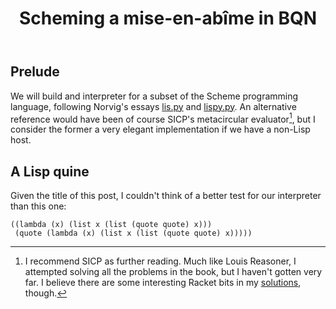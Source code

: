 # -*- eval: (face-remap-add-relative 'default '(:family "BQN386 Unicode" :height 180)); -*-
#+TITLE: Scheming a mise-en-abîme in BQN
#+HTML_HEAD: <link rel="stylesheet" type="text/css" href="assets/style.css"/>

** Prelude

We will build and interpreter for a subset of the Scheme programming language,
following Norvig's essays [[https://www.norvig.com/lispy.html][lis.py]] and [[https://www.norvig.com/lispy2.html][lispy.py]]. An alternative reference would
have been of course SICP's metacircular evaluator[fn:1], but I consider the former a
very elegant implementation if we have a non-Lisp host.

** A Lisp quine

Given the title of this post, I couldn't think of a better test for our
interpreter than this one:

#+begin_src racket
  ((lambda (x) (list x (list (quote quote) x)))
   (quote (lambda (x) (list x (list (quote quote) x))))) 
#+end_src


[fn:1] I recommend SICP as further reading. Much like Louis Reasoner, I attempted
solving all the problems in the book, but I haven't gotten very far.
I believe there are some interesting Racket bits in my [[https://panadestein.github.io/solved-sicp/][solutions]], though.
